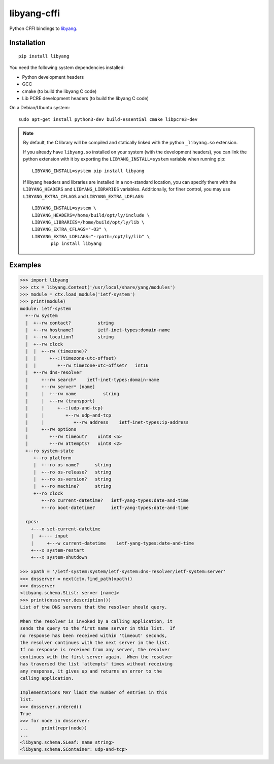 ============
libyang-cffi
============

Python CFFI bindings to libyang__.

__ https://github.com/CESNET/libyang/

|pypi-project|__ |python-versions|__ |build-status|__ |license|__

__ https://pypi.org/project/libyang
__ https://travis-ci.com/rjarry/libyang-cffi
__ https://travis-ci.com/rjarry/libyang-cffi
__ https://github.com/rjarry/libyang-cffi/blob/master/LICENSE

.. |pypi-project| image:: https://img.shields.io/pypi/v/libyang.svg
.. |python-versions| image:: https://img.shields.io/pypi/pyversions/libyang.svg
.. |build-status| image:: https://travis-ci.com/rjarry/libyang-cffi.svg
.. |license| image:: https://img.shields.io/github/license/rjarry/libyang-cffi.svg

Installation
============

::

   pip install libyang

You need the following system dependencies installed:

- Python development headers
- GCC
- cmake (to build the libyang C code)
- Lib PCRE development headers (to build the libyang C code)

On a Debian/Ubuntu system::

   sudo apt-get install python3-dev build-essential cmake libpcre3-dev

.. note::

   By default, the C library will be compiled and statically linked with the
   python ``_libyang.so`` extension.

   If you already have ``libyang.so`` installed on your system (with the
   development headers), you can link the python extension with it by exporting
   the ``LIBYANG_INSTALL=system`` variable when running pip::

      LIBYANG_INSTALL=system pip install libyang

   If libyang headers and libraries are installed in a non-standard location,
   you can specify them with the ``LIBYANG_HEADERS`` and ``LIBYANG_LIBRARIES``
   variables. Additionally, for finer control, you may use
   ``LIBYANG_EXTRA_CFLAGS`` and ``LIBYANG_EXTRA_LDFLAGS``::

      LIBYANG_INSTALL=system \
      LIBYANG_HEADERS=/home/build/opt/ly/include \
      LIBYANG_LIBRARIES=/home/build/opt/ly/lib \
      LIBYANG_EXTRA_CFLAGS="-O3" \
      LIBYANG_EXTRA_LDFLAGS="-rpath=/opt/ly/lib" \
             pip install libyang

Examples
========

.. code-block:: pycon

   >>> import libyang
   >>> ctx = libyang.Context('/usr/local/share/yang/modules')
   >>> module = ctx.load_module('ietf-system')
   >>> print(module)
   module: ietf-system
     +--rw system
     |  +--rw contact?          string
     |  +--rw hostname?         ietf-inet-types:domain-name
     |  +--rw location?         string
     |  +--rw clock
     |  |  +--rw (timezone)?
     |  |     +--:(timezone-utc-offset)
     |  |        +--rw timezone-utc-offset?   int16
     |  +--rw dns-resolver
     |     +--rw search*    ietf-inet-types:domain-name
     |     +--rw server* [name]
     |     |  +--rw name          string
     |     |  +--rw (transport)
     |     |     +--:(udp-and-tcp)
     |     |        +--rw udp-and-tcp
     |     |           +--rw address    ietf-inet-types:ip-address
     |     +--rw options
     |        +--rw timeout?    uint8 <5>
     |        +--rw attempts?   uint8 <2>
     +--ro system-state
        +--ro platform
        |  +--ro os-name?      string
        |  +--ro os-release?   string
        |  +--ro os-version?   string
        |  +--ro machine?      string
        +--ro clock
           +--ro current-datetime?   ietf-yang-types:date-and-time
           +--ro boot-datetime?      ietf-yang-types:date-and-time

     rpcs:
       +---x set-current-datetime
       |  +---- input
       |     +---w current-datetime    ietf-yang-types:date-and-time
       +---x system-restart
       +---x system-shutdown

   >>> xpath = '/ietf-system:system/ietf-system:dns-resolver/ietf-system:server'
   >>> dnsserver = next(ctx.find_path(xpath))
   >>> dnsserver
   <libyang.schema.SList: server [name]>
   >>> print(dnsserver.description())
   List of the DNS servers that the resolver should query.

   When the resolver is invoked by a calling application, it
   sends the query to the first name server in this list.  If
   no response has been received within 'timeout' seconds,
   the resolver continues with the next server in the list.
   If no response is received from any server, the resolver
   continues with the first server again.  When the resolver
   has traversed the list 'attempts' times without receiving
   any response, it gives up and returns an error to the
   calling application.

   Implementations MAY limit the number of entries in this
   list.
   >>> dnsserver.ordered()
   True
   >>> for node in dnsserver:
   ...     print(repr(node))
   ...
   <libyang.schema.SLeaf: name string>
   <libyang.schema.SContainer: udp-and-tcp>
